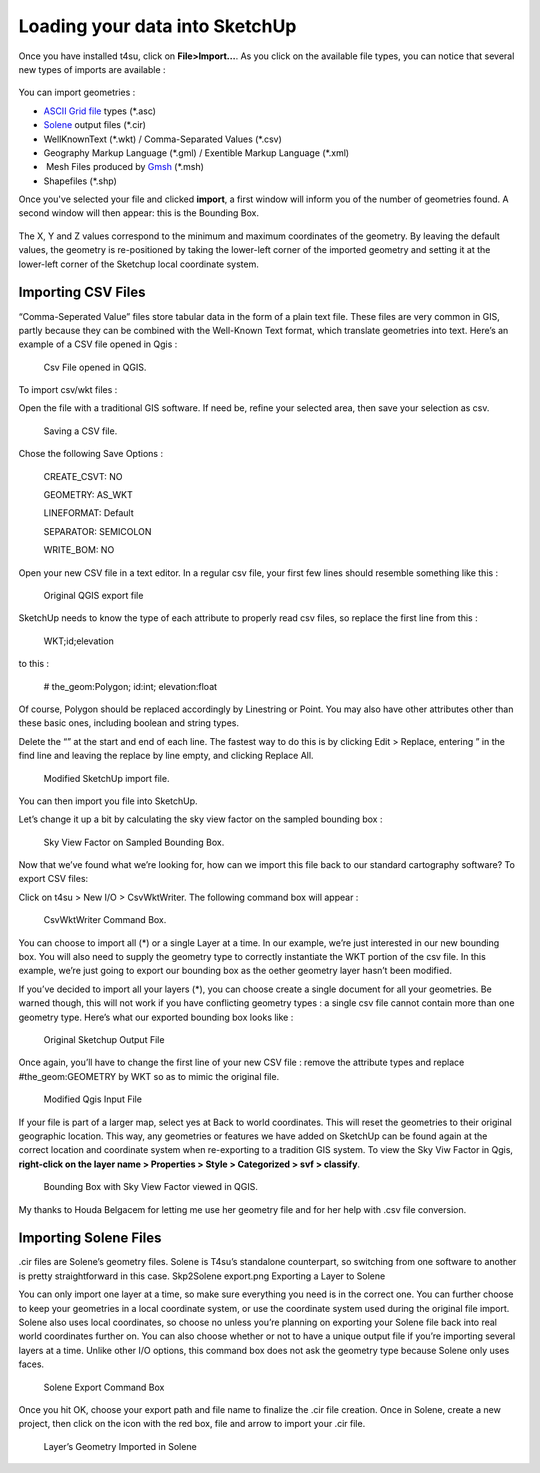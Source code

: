 .. _loading-data:

﻿Loading your data into SketchUp
#################################

Once you have installed t4su,
click on **File>Import...**. As you click on the available file types,
you can notice that several new types of imports are available :

.. figure:: /T4SU_screenshots/loading-types-of-data.png
   :class: aligncenter size-full

You can import geometries :

-  `ASCII Grid
   file <https://en.wikipedia.org/wiki/Esri_grid>`__ types (\*.asc)
-  `Solene <http://aau.archi.fr/crenau/solene/>`__ output files (\*.cir)
-  WellKnownText (\*.wkt) / Comma-Separated Values (\*.csv)
-  Geography Markup Language (\*.gml) / Exentible Markup Language
   (\*.xml)
-   Mesh Files produced by `Gmsh <http://gmsh.info/>`__ (\*.msh)
-  Shapefiles (\*.shp)

Once you've selected your file and clicked **import**, a first window
will inform you of the number of geometries found. A second window will
then appear: this is the Bounding Box.

.. figure:: /T4SU_screenshots/boundingbox1.png
   :class: aligncenter

The X, Y and Z values correspond to the minimum and maximum coordinates of the
geometry. By leaving the default values, the geometry is
re-positioned by taking the lower-left corner of the imported geometry
and setting it at the lower-left corner of the Sketchup local coordinate
system.

.. _csv::

Importing CSV Files
====================

“Comma-Seperated Value” files store tabular data in the form of a plain text file. These files are very common in GIS, partly because they can be combined with the Well-Known Text format, which translate geometries into text. Here’s an example of a CSV file opened in Qgis :

.. figure:: /T4SU_screenshots/csv-qgis1.png
   :scale: 50% 

   Csv File opened in QGIS.


To import csv/wkt files :

Open the file with a traditional GIS software. If need be, refine your selected area, then save your selection as csv.

.. figure:: /T4SU_screenshots/csv-qgis-box1.png

   Saving a CSV file.
  
Chose the following Save Options :

    CREATE_CSVT: NO

    GEOMETRY: AS_WKT

    LINEFORMAT: Default

    SEPARATOR: SEMICOLON

    WRITE_BOM: NO

Open your new CSV file in a text editor. In a regular csv file, your first few lines should resemble something like this :

.. figure:: /T4SU_screenshots/csv-original1.png

   Original QGIS export file

 

SketchUp needs to know the type of each attribute to properly read csv files, so replace the first line from this :

    WKT;id;elevation

to this :

    # the_geom:Polygon; id:int; elevation:float

Of course, Polygon should be replaced accordingly by Linestring or Point. You may also have other attributes other than these basic ones, including boolean and string types.

Delete the “” at the start and end of each line. The fastest way to do this is by clicking Edit > Replace, entering ” in the find line and leaving the replace by line empty, and clicking Replace All.

.. figure:: /T4SU_screenshots/csv-import2.png

   Modified SketchUp import file.

You can then import you file into SketchUp.

Let’s change it up a bit by calculating the sky view factor on the sampled bounding box :

.. figure:: /T4SU_screenshots/bbox-in-sketchup.png
   :scale: 50%

   Sky View Factor on Sampled Bounding Box.

Now that we’ve found what we’re looking for, how can we import this file back to our standard cartography software?
To export CSV files:

Click on t4su > New I/O > CsvWktWriter. The following command box will appear :

.. figure:: /T4SU_screenshots/csvwktwriter-box.png

   CsvWktWriter Command Box.

You can choose to import all (*) or a single Layer at a time. In our example, we’re just interested in our new bounding box. You will also need to supply the geometry type to correctly instantiate the WKT portion of the csv file. In this example, we’re just going to export our bounding box as the oether geometry layer hasn’t been modified.

If you’ve decided to import all your layers (*), you can choose create a single document for all your geometries. Be warned though, this will not work if you have conflicting geometry types : a single csv file cannot contain more than one geometry type. Here’s what our exported bounding box looks like :

.. figure:: /T4SU_screenshots/bbox-csv-export-original.png

   Original Sketchup Output File

Once again, you’ll have to change the first line of your new CSV file : remove the attribute types and replace #the_geom:GEOMETRY by WKT so as to mimic the original file.

.. figure:: /T4SU_screenshots/bbox-csv-export-mod.png

   Modified Qgis Input File

If your file is part of a larger map, select yes at Back to world coordinates. This will reset the geometries to their original geographic location. This way, any geometries or features we have added on SketchUp can be found again at the correct location and coordinate system when re-exporting to a tradition GIS system. To view the Sky Viw Factor in Qgis, **right-click on the layer name > Properties > Style > Categorized > svf > classify**.

.. figure:: /T4SU_screenshots/bbox-in-qgis1.png

   Bounding Box with Sky View Factor viewed in QGIS.

My thanks to Houda Belgacem for letting me use her geometry file and for her help with .csv file conversion.

.. _cir::

Importing Solene Files
=======================

.cir files are Solene’s geometry files. Solene is T4su’s standalone counterpart, so switching from one software to another is pretty straightforward in this case.
Skp2Solene export.png
Exporting a Layer to Solene

You can only import one layer at a time, so make sure everything you need is in the correct one. You can further choose to keep your geometries in a local coordinate system, or use the coordinate system used during the original file import. Solene also uses local coordinates, so choose no unless you’re planning on exporting your Solene file back into real world coordinates further on. You can also choose whether or not to have a unique output file if you’re importing several layers at a time. Unlike other I/O options, this command box does not ask the geometry type because Solene only uses faces.

.. figure:: /T4SU_screenshots/cirvalwriter-box1.png

   Solene Export Command Box

Once you hit OK, choose your export path and file name to finalize the .cir file creation. Once in Solene, create a new project, then click on the icon with the red box, file and arrow to import your .cir file.

.. figure:: /T4SU_screenshots/solene-export.png
   :scale: 50% 

   Layer’s Geometry Imported in Solene
